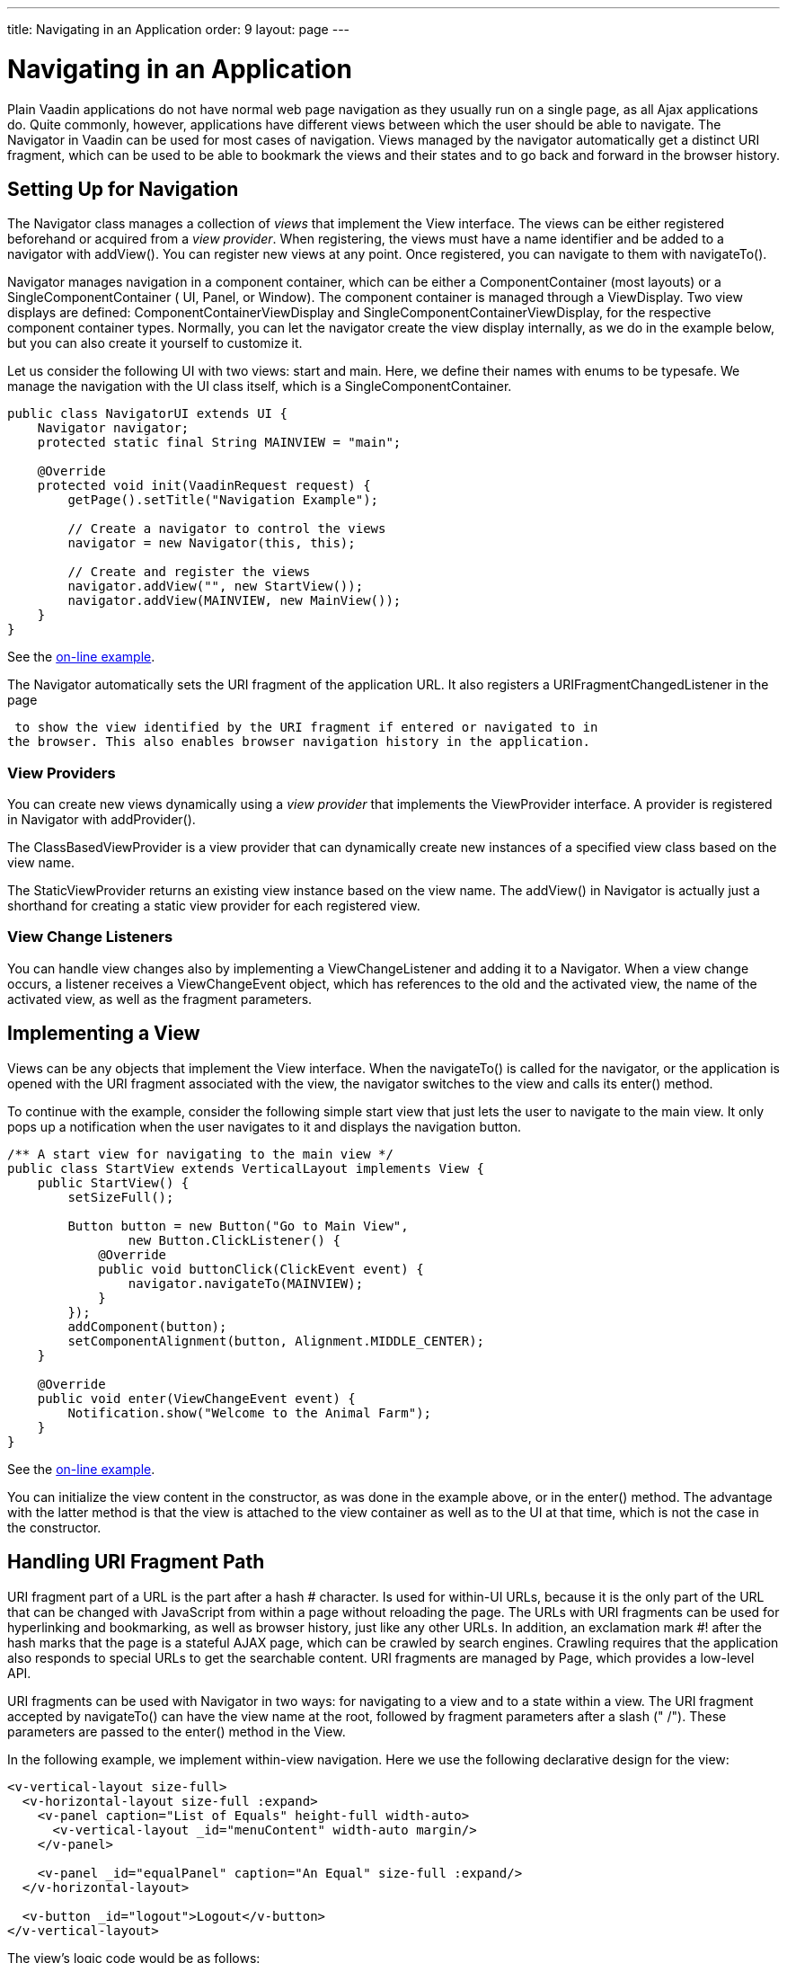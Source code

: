 ---
title: Navigating in an Application
order: 9
layout: page
---

[[advanced.navigator]]
= Navigating in an Application

Plain Vaadin applications do not have normal web page navigation as they usually
run on a single page, as all Ajax applications do. Quite commonly, however,
applications have different views between which the user should be able to
navigate. The [classname]#Navigator# in Vaadin can be used for most cases of
navigation. Views managed by the navigator automatically get a distinct URI
fragment, which can be used to be able to bookmark the views and their states
and to go back and forward in the browser history.

[[advanced.navigator.navigating]]
== Setting Up for Navigation

The [classname]#Navigator# class manages a collection of __views__ that
implement the [interfacename]#View# interface. The views can be either
registered beforehand or acquired from a __view provider__. When registering,
the views must have a name identifier and be added to a navigator with
[methodname]#addView()#. You can register new views at any point. Once
registered, you can navigate to them with [methodname]#navigateTo()#.

[classname]#Navigator# manages navigation in a component container, which can be
either a [interfacename]#ComponentContainer# (most layouts) or a
[interfacename]#SingleComponentContainer# ( [classname]#UI#, [classname]#Panel#,
or [classname]#Window#). The component container is managed through a
[interfacename]#ViewDisplay#. Two view displays are defined:
[classname]#ComponentContainerViewDisplay# and
[classname]#SingleComponentContainerViewDisplay#, for the respective component
container types. Normally, you can let the navigator create the view display
internally, as we do in the example below, but you can also create it yourself
to customize it.

Let us consider the following UI with two views: start and main. Here, we define
their names with enums to be typesafe. We manage the navigation with the UI
class itself, which is a [interfacename]#SingleComponentContainer#.


[source, java]
----
public class NavigatorUI extends UI {
    Navigator navigator;
    protected static final String MAINVIEW = "main";

    @Override
    protected void init(VaadinRequest request) {
        getPage().setTitle("Navigation Example");
        
        // Create a navigator to control the views
        navigator = new Navigator(this, this);
        
        // Create and register the views
        navigator.addView("", new StartView());
        navigator.addView(MAINVIEW, new MainView());
    }
}
----
See the http://demo.vaadin.com/book-examples-vaadin7/book#advanced.navigator.basic[on-line example, window="_blank"].

The [classname]#Navigator# automatically sets the URI fragment of the
application URL. It also registers a [interfacename]#URIFragmentChangedListener#
in the page

ifdef::web[]
(see <<dummy/../../../framework/advanced/advanced-urifu#advanced.urifu,"Managing
URI
Fragments">>)
endif::web[]
 to show the view identified by the URI fragment if entered or navigated to in
the browser. This also enables browser navigation history in the application.

[[advanced.navigator.navigating.viewprovider]]
=== View Providers

You can create new views dynamically using a __view provider__ that implements
the [interfacename]#ViewProvider# interface. A provider is registered in
[classname]#Navigator# with [methodname]#addProvider()#.

The [methodname]#ClassBasedViewProvider# is a view provider that can dynamically
create new instances of a specified view class based on the view name.

The [methodname]#StaticViewProvider# returns an existing view instance based on
the view name. The [methodname]#addView()# in [classname]#Navigator# is actually
just a shorthand for creating a static view provider for each registered view.


[[advanced.navigator.navigating.viewchangelistener]]
=== View Change Listeners

You can handle view changes also by implementing a
[interfacename]#ViewChangeListener# and adding it to a [classname]#Navigator#.
When a view change occurs, a listener receives a [classname]#ViewChangeEvent#
object, which has references to the old and the activated view, the name of the
activated view, as well as the fragment parameters.



[[advanced.navigator.view]]
== Implementing a View

Views can be any objects that implement the [interfacename]#View# interface.
When the [methodname]#navigateTo()# is called for the navigator, or the
application is opened with the URI fragment associated with the view, the
navigator switches to the view and calls its [methodname]#enter()# method.

To continue with the example, consider the following simple start view that just
lets the user to navigate to the main view. It only pops up a notification when
the user navigates to it and displays the navigation button.


[source, java]
----
/** A start view for navigating to the main view */
public class StartView extends VerticalLayout implements View {
    public StartView() {
        setSizeFull();

        Button button = new Button("Go to Main View",
                new Button.ClickListener() {
            @Override
            public void buttonClick(ClickEvent event) {
                navigator.navigateTo(MAINVIEW);
            }
        });
        addComponent(button);
        setComponentAlignment(button, Alignment.MIDDLE_CENTER);
    }        
        
    @Override
    public void enter(ViewChangeEvent event) {
        Notification.show("Welcome to the Animal Farm");
    }
}
----
See the http://demo.vaadin.com/book-examples-vaadin7/book#advanced.navigator.basic[on-line example, window="_blank"].

You can initialize the view content in the constructor, as was done in the
example above, or in the [methodname]#enter()# method. The advantage with the
latter method is that the view is attached to the view container as well as to
the UI at that time, which is not the case in the constructor.


[[advanced.navigator.urifragment]]
== Handling URI Fragment Path

URI fragment part of a URL is the part after a hash [literal]#++#++# character.
Is used for within-UI URLs, because it is the only part of the URL that can be
changed with JavaScript from within a page without reloading the page. The URLs
with URI fragments can be used for hyperlinking and bookmarking, as well as
browser history, just like any other URLs. In addition, an exclamation mark
[literal]#++#!++# after the hash marks that the page is a stateful AJAX page,
which can be crawled by search engines. Crawling requires that the application
also responds to special URLs to get the searchable content. URI fragments are
managed by [classname]#Page#, which provides a low-level API.

URI fragments can be used with [classname]#Navigator# in two ways: for
navigating to a view and to a state within a view. The URI fragment accepted by
[methodname]#navigateTo()# can have the view name at the root, followed by
fragment parameters after a slash (" [literal]#++/++#"). These parameters are
passed to the [methodname]#enter()# method in the [interfacename]#View#.

In the following example, we implement within-view navigation. Here we use the
following declarative design for the view:


[source, html]
----
<v-vertical-layout size-full>
  <v-horizontal-layout size-full :expand>
    <v-panel caption="List of Equals" height-full width-auto>
      <v-vertical-layout _id="menuContent" width-auto margin/>
    </v-panel>

    <v-panel _id="equalPanel" caption="An Equal" size-full :expand/>
  </v-horizontal-layout>

  <v-button _id="logout">Logout</v-button>
</v-vertical-layout>
----

The view's logic code would be as follows:


[source, java]
----
/** Main view with a menu (with declarative layout design) */
@DesignRoot
public class MainView extends VerticalLayout implements View {
    // Menu navigation button listener
    class ButtonListener implements Button.ClickListener {
        String menuitem;
        public ButtonListener(String menuitem) {
            this.menuitem = menuitem;
        }

        @Override
        public void buttonClick(ClickEvent event) {
            // Navigate to a specific state
            navigator.navigateTo(MAINVIEW + "/" + menuitem);
        }
    }
    
    VerticalLayout menuContent;
    Panel equalPanel;
    Button logout;

    public MainView() {
        Design.read(this);

        menuContent.addComponent(new Button("Pig",
                  new ButtonListener("pig")));
        menuContent.addComponent(new Button("Cat",
                  new ButtonListener("cat")));
        menuContent.addComponent(new Button("Dog",      
                  new ButtonListener("dog")));
        menuContent.addComponent(new Button("Reindeer",
                  new ButtonListener("reindeer")));
        menuContent.addComponent(new Button("Penguin",
                  new ButtonListener("penguin")));
        menuContent.addComponent(new Button("Sheep",
                  new ButtonListener("sheep")));

        // Allow going back to the start
        logout.addClickListener(event -> // Java 8
            navigator.navigateTo(""));
    }        
    
    @DesignRoot
    class AnimalViewer extends VerticalLayout {
        Label watching;
        Embedded pic;
        Label back;
        
        public AnimalViewer(String animal) {
            Design.read(this);
            
            watching.setValue("You are currently watching a " +
                              animal);
            pic.setSource(new ThemeResource(
                "img/" + animal + "-128px.png"));
            back.setValue("and " + animal +
                " is watching you back");
        }
    }

    @Override
    public void enter(ViewChangeEvent event) {
        if (event.getParameters() == null
            || event.getParameters().isEmpty()) {
            equalPanel.setContent(
                new Label("Nothing to see here, " +
                          "just pass along."));
            return;
        } else
            equalPanel.setContent(new AnimalViewer(
                event.getParameters()));
    }
}
----
See the http://demo.vaadin.com/book-examples-vaadin7/book#advanced.navigator.basic[on-line example, window="_blank"].

The animal sub-view would have the following declarative design:


[source, html]
----
<v-vertical-layout size-full>
  <v-label _id="watching" size-auto :middle :center/>
  <v-embedded _id="pic" :middle :center :expand/>
  <v-label _id="back" size-auto :middle :center/>
</v-vertical-layout>
----
See the http://demo.vaadin.com/book-examples-vaadin7/book#advanced.navigator.basic[on-line example, window="_blank"].

The main view is shown in <<figure.advanced.navigator.mainview>>. At this point,
the URL would be [literal]#++http://localhost:8080/myapp#!main/reindeer++#.

[[figure.advanced.navigator.mainview]]
.Navigator Main View
image::img/navigator-mainview.png[]




